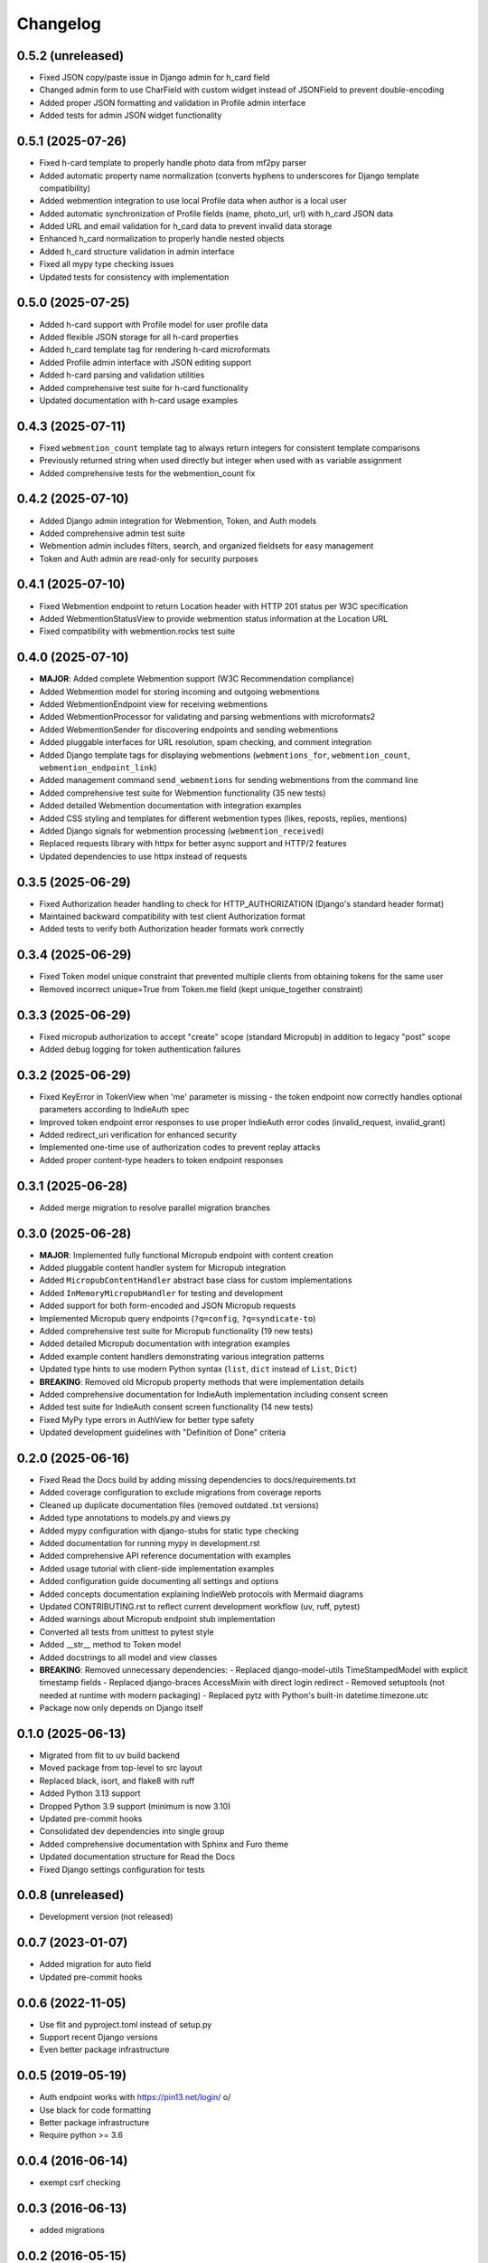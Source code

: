 .. :changelog:

Changelog
=========

0.5.2 (unreleased)
------------------
* Fixed JSON copy/paste issue in Django admin for h_card field
* Changed admin form to use CharField with custom widget instead of JSONField to prevent double-encoding
* Added proper JSON formatting and validation in Profile admin interface
* Added tests for admin JSON widget functionality

0.5.1 (2025-07-26)
------------------
* Fixed h-card template to properly handle photo data from mf2py parser
* Added automatic property name normalization (converts hyphens to underscores for Django template compatibility)
* Added webmention integration to use local Profile data when author is a local user
* Added automatic synchronization of Profile fields (name, photo_url, url) with h_card JSON data
* Added URL and email validation for h_card data to prevent invalid data storage
* Enhanced h_card normalization to properly handle nested objects
* Added h_card structure validation in admin interface
* Fixed all mypy type checking issues
* Updated tests for consistency with implementation

0.5.0 (2025-07-25)
------------------
* Added h-card support with Profile model for user profile data
* Added flexible JSON storage for all h-card properties
* Added h_card template tag for rendering h-card microformats
* Added Profile admin interface with JSON editing support
* Added h-card parsing and validation utilities
* Added comprehensive test suite for h-card functionality
* Updated documentation with h-card usage examples

0.4.3 (2025-07-11)
------------------
* Fixed ``webmention_count`` template tag to always return integers for consistent template comparisons
* Previously returned string when used directly but integer when used with ``as`` variable assignment
* Added comprehensive tests for the webmention_count fix
0.4.2 (2025-07-10)
------------------
* Added Django admin integration for Webmention, Token, and Auth models
* Added comprehensive admin test suite
* Webmention admin includes filters, search, and organized fieldsets for easy management
* Token and Auth admin are read-only for security purposes

0.4.1 (2025-07-10)
------------------
* Fixed Webmention endpoint to return Location header with HTTP 201 status per W3C specification
* Added WebmentionStatusView to provide webmention status information at the Location URL
* Fixed compatibility with webmention.rocks test suite

0.4.0 (2025-07-10)
------------------
* **MAJOR**: Added complete Webmention support (W3C Recommendation compliance)
* Added Webmention model for storing incoming and outgoing webmentions
* Added WebmentionEndpoint view for receiving webmentions
* Added WebmentionProcessor for validating and parsing webmentions with microformats2
* Added WebmentionSender for discovering endpoints and sending webmentions
* Added pluggable interfaces for URL resolution, spam checking, and comment integration
* Added Django template tags for displaying webmentions (``webmentions_for``, ``webmention_count``, ``webmention_endpoint_link``)
* Added management command ``send_webmentions`` for sending webmentions from the command line
* Added comprehensive test suite for Webmention functionality (35 new tests)
* Added detailed Webmention documentation with integration examples
* Added CSS styling and templates for different webmention types (likes, reposts, replies, mentions)
* Added Django signals for webmention processing (``webmention_received``)
* Replaced requests library with httpx for better async support and HTTP/2 features
* Updated dependencies to use httpx instead of requests

0.3.5 (2025-06-29)
------------------
* Fixed Authorization header handling to check for HTTP_AUTHORIZATION (Django's standard header format)
* Maintained backward compatibility with test client Authorization format
* Added tests to verify both Authorization header formats work correctly

0.3.4 (2025-06-29)
------------------
* Fixed Token model unique constraint that prevented multiple clients from obtaining tokens for the same user
* Removed incorrect unique=True from Token.me field (kept unique_together constraint)

0.3.3 (2025-06-29)
------------------
* Fixed micropub authorization to accept "create" scope (standard Micropub) in addition to legacy "post" scope
* Added debug logging for token authentication failures

0.3.2 (2025-06-29)
------------------
* Fixed KeyError in TokenView when 'me' parameter is missing - the token endpoint now correctly handles optional parameters according to IndieAuth spec
* Improved token endpoint error responses to use proper IndieAuth error codes (invalid_request, invalid_grant)
* Added redirect_uri verification for enhanced security
* Implemented one-time use of authorization codes to prevent replay attacks
* Added proper content-type headers to token endpoint responses

0.3.1 (2025-06-28)
------------------
* Added merge migration to resolve parallel migration branches

0.3.0 (2025-06-28)
------------------
* **MAJOR**: Implemented fully functional Micropub endpoint with content creation
* Added pluggable content handler system for Micropub integration
* Added ``MicropubContentHandler`` abstract base class for custom implementations
* Added ``InMemoryMicropubHandler`` for testing and development
* Added support for both form-encoded and JSON Micropub requests
* Implemented Micropub query endpoints (``?q=config``, ``?q=syndicate-to``)
* Added comprehensive test suite for Micropub functionality (19 new tests)
* Added detailed Micropub documentation with integration examples
* Added example content handlers demonstrating various integration patterns
* Updated type hints to use modern Python syntax (``list``, ``dict`` instead of ``List``, ``Dict``)
* **BREAKING**: Removed old Micropub property methods that were implementation details
* Added comprehensive documentation for IndieAuth implementation including consent screen
* Added test suite for IndieAuth consent screen functionality (14 new tests)
* Fixed MyPy type errors in AuthView for better type safety
* Updated development guidelines with "Definition of Done" criteria

0.2.0 (2025-06-16)
------------------
* Fixed Read the Docs build by adding missing dependencies to docs/requirements.txt
* Added coverage configuration to exclude migrations from coverage reports
* Cleaned up duplicate documentation files (removed outdated .txt versions)
* Added type annotations to models.py and views.py
* Added mypy configuration with django-stubs for static type checking
* Added documentation for running mypy in development.rst
* Added comprehensive API reference documentation with examples
* Added usage tutorial with client-side implementation examples
* Added configuration guide documenting all settings and options
* Added concepts documentation explaining IndieWeb protocols with Mermaid diagrams
* Updated CONTRIBUTING.rst to reflect current development workflow (uv, ruff, pytest)
* Added warnings about Micropub endpoint stub implementation
* Converted all tests from unittest to pytest style
* Added __str__ method to Token model
* Added docstrings to all model and view classes
* **BREAKING**: Removed unnecessary dependencies:
  - Replaced django-model-utils TimeStampedModel with explicit timestamp fields
  - Replaced django-braces AccessMixin with direct login redirect
  - Removed setuptools (not needed at runtime with modern packaging)
  - Replaced pytz with Python's built-in datetime.timezone.utc
* Package now only depends on Django itself

0.1.0 (2025-06-13)
------------------
* Migrated from flit to uv build backend
* Moved package from top-level to src layout
* Replaced black, isort, and flake8 with ruff
* Added Python 3.13 support
* Dropped Python 3.9 support (minimum is now 3.10)
* Updated pre-commit hooks
* Consolidated dev dependencies into single group
* Added comprehensive documentation with Sphinx and Furo theme
* Updated documentation structure for Read the Docs
* Fixed Django settings configuration for tests

0.0.8 (unreleased)
------------------
* Development version (not released)

0.0.7 (2023-01-07)
------------------
* Added migration for auto field
* Updated pre-commit hooks

0.0.6 (2022-11-05)
------------------
* Use flit and pyproject.toml instead of setup.py
* Support recent Django versions
* Even better package infrastructure

0.0.5 (2019-05-19)
------------------
* Auth endpoint works with https://pin13.net/login/ \o/
* Use black for code formatting
* Better package infrastructure
* Require python >= 3.6

0.0.4 (2016-06-14)
------------------
* exempt csrf checking

0.0.3 (2016-06-13)
------------------
* added migrations

0.0.2 (2016-05-15)
------------------
* Auth and Token endpoints with some tests.

0.0.1 (2016-05-14)
------------------
* First release on PyPI.
